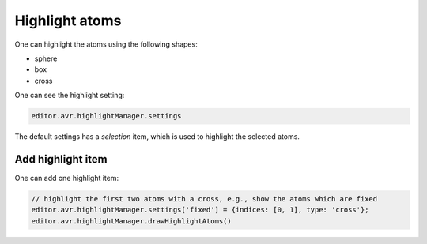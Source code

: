 Highlight atoms
===============

One can highlight the atoms using the following shapes:

- sphere
- box
- cross

One can see the highlight setting:

.. code-block:: javascript

    editor.avr.highlightManager.settings

The default settings has a `selection` item, which is used to highlight the selected atoms.

Add highlight item
-------------------
One can add one highlight item:

.. code-block:: javascript

    // highlight the first two atoms with a cross, e.g., show the atoms which are fixed
    editor.avr.highlightManager.settings['fixed'] = {indices: [0, 1], type: 'cross'};
    editor.avr.highlightManager.drawHighlightAtoms()

.. image:: ../_static/images/example-highlight.png
   :width: 4cm
